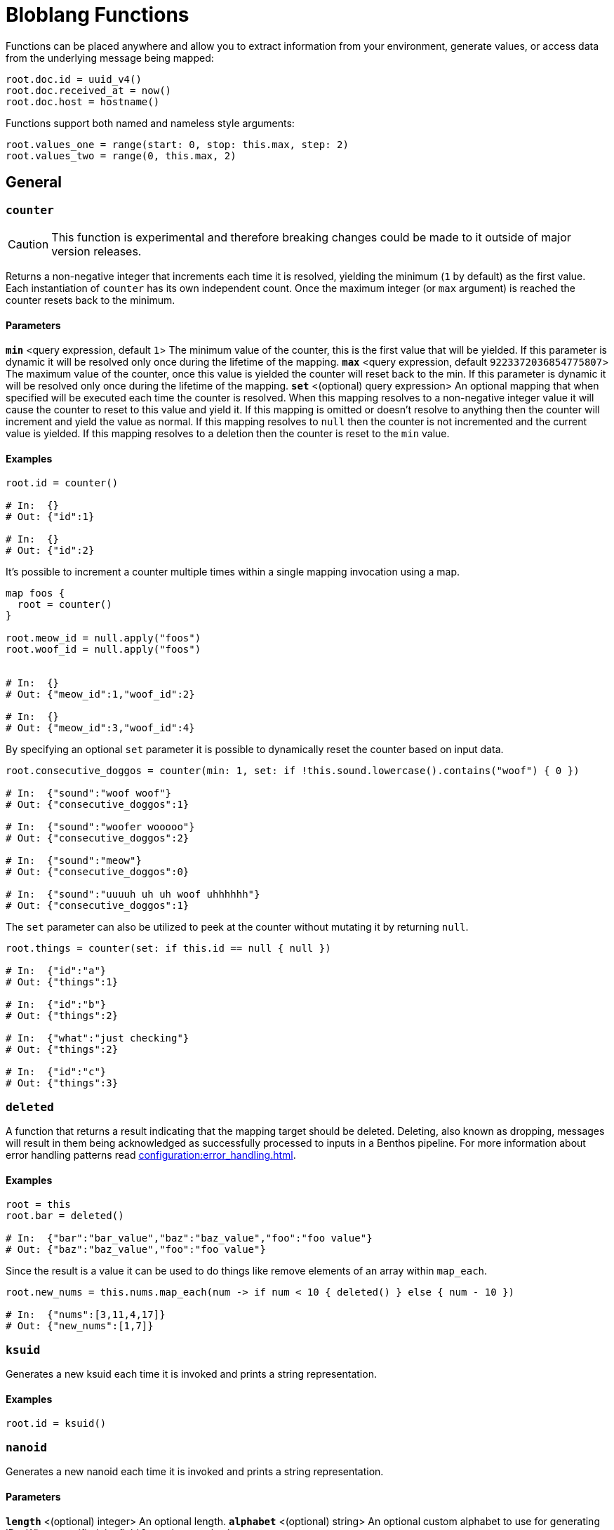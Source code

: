 = Bloblang Functions
:description: A list of Bloblang functions


////
     THIS FILE IS AUTOGENERATED!

     To make changes please edit the contents of:
     https://github.com/redpanda-data/benthos/tree/main/internal/bloblang/query/functions.go
     https://github.com/redpanda-data/benthos/tree/main/internal/docs/bloblang.go
////


Functions can be placed anywhere and allow you to extract information from your environment, generate values, or access data from the underlying message being mapped:

```coffeescript
root.doc.id = uuid_v4()
root.doc.received_at = now()
root.doc.host = hostname()
```

Functions support both named and nameless style arguments:

```coffeescript
root.values_one = range(start: 0, stop: this.max, step: 2)
root.values_two = range(0, this.max, 2)
```

== General

=== `counter`

[CAUTION]
====
This function is experimental and therefore breaking changes could be made to it outside of major version releases.
====
Returns a non-negative integer that increments each time it is resolved, yielding the minimum (`1` by default) as the first value. Each instantiation of `counter` has its own independent count. Once the maximum integer (or `max` argument) is reached the counter resets back to the minimum.

==== Parameters

*`min`* &lt;query expression, default `1`&gt; The minimum value of the counter, this is the first value that will be yielded. If this parameter is dynamic it will be resolved only once during the lifetime of the mapping.  
*`max`* &lt;query expression, default `9223372036854775807`&gt; The maximum value of the counter, once this value is yielded the counter will reset back to the min. If this parameter is dynamic it will be resolved only once during the lifetime of the mapping.  
*`set`* &lt;(optional) query expression&gt; An optional mapping that when specified will be executed each time the counter is resolved. When this mapping resolves to a non-negative integer value it will cause the counter to reset to this value and yield it. If this mapping is omitted or doesn't resolve to anything then the counter will increment and yield the value as normal. If this mapping resolves to `null` then the counter is not incremented and the current value is yielded. If this mapping resolves to a deletion then the counter is reset to the `min` value.  

==== Examples


```coffeescript
root.id = counter()

# In:  {}
# Out: {"id":1}

# In:  {}
# Out: {"id":2}
```

It's possible to increment a counter multiple times within a single mapping invocation using a map.

```coffeescript

map foos {
  root = counter()
}

root.meow_id = null.apply("foos")
root.woof_id = null.apply("foos")


# In:  {}
# Out: {"meow_id":1,"woof_id":2}

# In:  {}
# Out: {"meow_id":3,"woof_id":4}
```

By specifying an optional `set` parameter it is possible to dynamically reset the counter based on input data.

```coffeescript
root.consecutive_doggos = counter(min: 1, set: if !this.sound.lowercase().contains("woof") { 0 })

# In:  {"sound":"woof woof"}
# Out: {"consecutive_doggos":1}

# In:  {"sound":"woofer wooooo"}
# Out: {"consecutive_doggos":2}

# In:  {"sound":"meow"}
# Out: {"consecutive_doggos":0}

# In:  {"sound":"uuuuh uh uh woof uhhhhhh"}
# Out: {"consecutive_doggos":1}
```

The `set` parameter can also be utilized to peek at the counter without mutating it by returning `null`.

```coffeescript
root.things = counter(set: if this.id == null { null })

# In:  {"id":"a"}
# Out: {"things":1}

# In:  {"id":"b"}
# Out: {"things":2}

# In:  {"what":"just checking"}
# Out: {"things":2}

# In:  {"id":"c"}
# Out: {"things":3}
```

=== `deleted`

A function that returns a result indicating that the mapping target should be deleted. Deleting, also known as dropping, messages will result in them being acknowledged as successfully processed to inputs in a Benthos pipeline. For more information about error handling patterns read xref:configuration:error_handling.adoc[].

==== Examples


```coffeescript
root = this
root.bar = deleted()

# In:  {"bar":"bar_value","baz":"baz_value","foo":"foo value"}
# Out: {"baz":"baz_value","foo":"foo value"}
```

Since the result is a value it can be used to do things like remove elements of an array within `map_each`.

```coffeescript
root.new_nums = this.nums.map_each(num -> if num < 10 { deleted() } else { num - 10 })

# In:  {"nums":[3,11,4,17]}
# Out: {"new_nums":[1,7]}
```

=== `ksuid`

Generates a new ksuid each time it is invoked and prints a string representation.

==== Examples


```coffeescript
root.id = ksuid()
```

=== `nanoid`

Generates a new nanoid each time it is invoked and prints a string representation.

==== Parameters

*`length`* &lt;(optional) integer&gt; An optional length.  
*`alphabet`* &lt;(optional) string&gt; An optional custom alphabet to use for generating IDs. When specified the field `length` must also be present.  

==== Examples


```coffeescript
root.id = nanoid()
```

It is possible to specify an optional length parameter.

```coffeescript
root.id = nanoid(54)
```

It is also possible to specify an optional custom alphabet after the length parameter.

```coffeescript
root.id = nanoid(54, "abcde")
```

=== `random_int`


Generates a non-negative pseudo-random 64-bit integer. An optional integer argument can be provided in order to seed the random number generator.

Optional `min` and `max` arguments can be provided in order to only generate numbers within a range. Neither of these parameters can be set via a dynamic expression (i.e. from values taken from mapped data). Instead, for dynamic ranges extract a min and max manually using a modulo operator (`random_int() % a + b`).

==== Parameters

*`seed`* &lt;query expression, default `{"Value":0}`&gt; A seed to use, if a query is provided it will only be resolved once during the lifetime of the mapping.  
*`min`* &lt;integer, default `0`&gt; The minimum value the random generated number will have. The default value is 0.  
*`max`* &lt;integer, default `9223372036854775806`&gt; The maximum value the random generated number will have. The default value is 9223372036854775806 (math.MaxInt64 - 1).  

==== Examples


```coffeescript
root.first = random_int()
root.second = random_int(1)
root.third = random_int(max:20)
root.fourth = random_int(min:10, max:20)
root.fifth = random_int(timestamp_unix_nano(), 5, 20)
root.sixth = random_int(seed:timestamp_unix_nano(), max:20)

```

It is possible to specify a dynamic seed argument, in which case the argument will only be resolved once during the lifetime of the mapping.

```coffeescript
root.first = random_int(timestamp_unix_nano())
```

=== `range`

The `range` function creates an array of integers following a range between a start, stop and optional step integer argument. If the step argument is omitted then it defaults to 1. A negative step can be provided as long as stop < start.

==== Parameters

*`start`* &lt;integer&gt; The start value.  
*`stop`* &lt;integer&gt; The stop value.  
*`step`* &lt;integer, default `1`&gt; The step value.  

==== Examples


```coffeescript
root.a = range(0, 10)
root.b = range(start: 0, stop: this.max, step: 2) # Using named params
root.c = range(0, -this.max, -2)

# In:  {"max":10}
# Out: {"a":[0,1,2,3,4,5,6,7,8,9],"b":[0,2,4,6,8],"c":[0,-2,-4,-6,-8]}
```

=== `snowflake_id`

Generate a new snowflake ID each time it is invoked and prints a string representation. I.e.: 1559229974454472704

==== Parameters

*`node_id`* &lt;integer, default `1`&gt; It is possible to specify the node_id.  

==== Examples


```coffeescript
root.id = snowflake_id()
```

It is possible to specify the node_id.

```coffeescript
root.id = snowflake_id(2)
```

=== `throw`

Throws an error similar to a regular mapping error. This is useful for abandoning a mapping entirely given certain conditions.

==== Parameters

*`why`* &lt;string&gt; A string explanation for why an error was thrown, this will be added to the resulting error message.  

==== Examples


```coffeescript
root.doc.type = match {
  this.exists("header.id") => "foo"
  this.exists("body.data") => "bar"
  _ => throw("unknown type")
}
root.doc.contents = (this.body.content | this.thing.body)

# In:  {"header":{"id":"first"},"thing":{"body":"hello world"}}
# Out: {"doc":{"contents":"hello world","type":"foo"}}

# In:  {"nothing":"matches"}
# Out: Error("failed assignment (line 1): unknown type")
```

=== `ulid`

[CAUTION]
====
This function is experimental and therefore breaking changes could be made to it outside of major version releases.
====
Generate a random ULID.

==== Parameters

*`encoding`* &lt;string, default `"crockford"`&gt; The format to encode a ULID into. Valid options are: crockford, hex  
*`random_source`* &lt;string, default `"secure_random"`&gt; The source of randomness to use for generating ULIDs. "secure_random" is recommended for most use cases. "fast_random" can be used if security is not a concern.  

==== Examples


Using the defaults of Crockford Base32 encoding and secure random source

```coffeescript
root.id = ulid()
```

ULIDs can be hex-encoded too.

```coffeescript
root.id = ulid("hex")
```

They can be generated using a fast, but unsafe, random source for use cases that are not security-sensitive.

```coffeescript
root.id = ulid("crockford", "fast_random")
```

=== `uuid_v4`

Generates a new RFC-4122 UUID each time it is invoked and prints a string representation.

==== Examples


```coffeescript
root.id = uuid_v4()
```

== Message Info

=== `batch_index`

Returns the index of the mapped message within a batch. This is useful for applying maps only on certain messages of a batch.

==== Examples


```coffeescript
root = if batch_index() > 0 { deleted() }
```

=== `batch_size`

Returns the size of the message batch.

==== Examples


```coffeescript
root.foo = batch_size()
```

=== `content`

Returns the full raw contents of the mapping target message as a byte array. When mapping to a JSON field the value should be encoded using the method xref:guides:bloblang/methods.adoc#encode[`encode`], or cast to a string directly using the method xref:guides:bloblang/methods.adoc#string[`string`], otherwise it will be base64 encoded by default.

==== Examples


```coffeescript
root.doc = content().string()

# In:  {"foo":"bar"}
# Out: {"doc":"{\"foo\":\"bar\"}"}
```

=== `error`

If an error has occurred during the processing of a message this function returns the reported cause of the error as a string, otherwise `null`. For more information about error handling patterns read xref:configuration:error_handling.adoc[].

==== Examples


```coffeescript
root.doc.error = error()
```

=== `errored`

Returns a boolean value indicating whether an error has occurred during the processing of a message. For more information about error handling patterns read xref:configuration:error_handling.adoc[].

==== Examples


```coffeescript
root.doc.status = if errored() { 400 } else { 200 }
```

=== `json`

Returns the value of a field within a JSON message located by a [dot path][field_paths] argument. This function always targets the entire source JSON document regardless of the mapping context.

==== Parameters

*`path`* &lt;string, default `""`&gt; An optional [dot path][field_paths] identifying a field to obtain.  

==== Examples


```coffeescript
root.mapped = json("foo.bar")

# In:  {"foo":{"bar":"hello world"}}
# Out: {"mapped":"hello world"}
```

The path argument is optional and if omitted the entire JSON payload is returned.

```coffeescript
root.doc = json()

# In:  {"foo":{"bar":"hello world"}}
# Out: {"doc":{"foo":{"bar":"hello world"}}}
```

=== `metadata`

Returns the value of a metadata key from the input message, or `null` if the key does not exist. Since values are extracted from the read-only input message they do NOT reflect changes made from within the map, in order to query metadata mutations made within a mapping use the xref:guides:bloblang/about.adoc#metadata[`@` operator]. This function supports extracting metadata from other messages of a batch with the `from` method.

==== Parameters

*`key`* &lt;string, default `""`&gt; An optional key of a metadata value to obtain.  

==== Examples


```coffeescript
root.topic = metadata("kafka_topic")
```

The key parameter is optional and if omitted the entire metadata contents are returned as an object.

```coffeescript
root.all_metadata = metadata()
```

=== `tracing_id`

[CAUTION]
====
This function is experimental and therefore breaking changes could be made to it outside of major version releases.
====
Provides the message trace id. The returned value will be zeroed if the message does not contain a span.

==== Examples


```coffeescript
meta trace_id = tracing_id()
```

=== `tracing_span`

[CAUTION]
====
This function is experimental and therefore breaking changes could be made to it outside of major version releases.
====
Provides the message tracing span xref:components:tracers/about.adoc[(created via Open Telemetry APIs)] as an object serialized via text map formatting. The returned value will be `null` if the message does not have a span.

==== Examples


```coffeescript
root.headers.traceparent = tracing_span().traceparent

# In:  {"some_stuff":"just can't be explained by science"}
# Out: {"headers":{"traceparent":"00-4bf92f3577b34da6a3ce929d0e0e4736-00f067aa0ba902b7-01"}}
```

== Environment

=== `env`

Returns the value of an environment variable, or `null` if the environment variable does not exist.

==== Parameters

*`name`* &lt;string&gt; The name of an environment variable.  
*`no_cache`* &lt;bool, default `false`&gt; Force the variable lookup to occur for each mapping invocation.  

==== Examples


```coffeescript
root.thing.key = env("key").or("default value")
```

```coffeescript
root.thing.key = env(this.thing.key_name)
```

When the name parameter is static this function will only resolve once and yield the same result for each invocation as an optimization, this means that updates to env vars during runtime will not be reflected. You can disable this cache with the optional parameter `no_cache`, which when set to `true` will cause the variable lookup to be performed for each execution of the mapping.

```coffeescript
root.thing.key = env(name: "key", no_cache: true)
```

=== `file`

Reads a file and returns its contents. Relative paths are resolved from the directory of the process executing the mapping. In order to read files relative to the mapping file use the newer <<file_rel, `file_rel` function>>

==== Parameters

*`path`* &lt;string&gt; The path of the target file.  
*`no_cache`* &lt;bool, default `false`&gt; Force the file to be read for each mapping invocation.  

==== Examples


```coffeescript
root.doc = file(env("BENTHOS_TEST_BLOBLANG_FILE")).parse_json()

# In:  {}
# Out: {"doc":{"foo":"bar"}}
```

When the path parameter is static this function will only read the specified file once and yield the same result for each invocation as an optimization, this means that updates to files during runtime will not be reflected. You can disable this cache with the optional parameter `no_cache`, which when set to `true` will cause the file to be read for each execution of the mapping.

```coffeescript
root.doc = file(path: env("BENTHOS_TEST_BLOBLANG_FILE"), no_cache: true).parse_json()

# In:  {}
# Out: {"doc":{"foo":"bar"}}
```

=== `file_rel`

Reads a file and returns its contents. Relative paths are resolved from the directory of the mapping.

==== Parameters

*`path`* &lt;string&gt; The path of the target file.  
*`no_cache`* &lt;bool, default `false`&gt; Force the file to be read for each mapping invocation.  

==== Examples


```coffeescript
root.doc = file_rel(env("BENTHOS_TEST_BLOBLANG_FILE")).parse_json()

# In:  {}
# Out: {"doc":{"foo":"bar"}}
```

When the path parameter is static this function will only read the specified file once and yield the same result for each invocation as an optimization, this means that updates to files during runtime will not be reflected. You can disable this cache with the optional parameter `no_cache`, which when set to `true` will cause the file to be read for each execution of the mapping.

```coffeescript
root.doc = file_rel(path: env("BENTHOS_TEST_BLOBLANG_FILE"), no_cache: true).parse_json()

# In:  {}
# Out: {"doc":{"foo":"bar"}}
```

=== `hostname`

Returns a string matching the hostname of the machine running Benthos.

==== Examples


```coffeescript
root.thing.host = hostname()
```

=== `now`

Returns the current timestamp as a string in RFC 3339 format with the local timezone. Use the method `ts_format` in order to change the format and timezone.

==== Examples


```coffeescript
root.received_at = now()
```

```coffeescript
root.received_at = now().ts_format("Mon Jan 2 15:04:05 -0700 MST 2006", "UTC")
```

=== `timestamp_unix`

Returns the current unix timestamp in seconds.

==== Examples


```coffeescript
root.received_at = timestamp_unix()
```

=== `timestamp_unix_micro`

Returns the current unix timestamp in microseconds.

==== Examples


```coffeescript
root.received_at = timestamp_unix_micro()
```

=== `timestamp_unix_milli`

Returns the current unix timestamp in milliseconds.

==== Examples


```coffeescript
root.received_at = timestamp_unix_milli()
```

=== `timestamp_unix_nano`

Returns the current unix timestamp in nanoseconds.

==== Examples


```coffeescript
root.received_at = timestamp_unix_nano()
```

== Fake Data Generation

=== `fake`

[NOTE]

====
This function is mostly stable but breaking changes could still be made outside of major version releases if a fundamental problem with it is found.
====
Takes in a string that maps to a https://github.com/go-faker/faker[faker^] function and returns the result from that faker function. Returns an error if the given string doesn't match a supported faker function. Supported functions: `latitude`, `longitude`, `unix_time`, `date`, `time_string`, `month_name`, `year_string`, `day_of_week`, `day_of_month`, `timestamp`, `century`, `timezone`, `time_period`, `email`, `mac_address`, `domain_name`, `url`, `username`, `ipv4`, `ipv6`, `password`, `jwt`, `word`, `sentence`, `paragraph`, `cc_type`, `cc_number`, `currency`, `amount_with_currency`, `title_male`, `title_female`, `first_name`, `first_name_male`, `first_name_female`, `last_name`, `name`, `gender`, `chinese_first_name`, `chinese_last_name`, `chinese_name`, `phone_number`, `toll_free_phone_number`, `e164_phone_number`, `uuid_hyphenated`, `uuid_digit`. Refer to the https://github.com/go-faker/faker[faker^] docs for details on these functions.

==== Parameters

*`function`* &lt;string, default `""`&gt; The name of the function to use to generate the value.  

==== Examples


Use `time_string` to generate a time in the format `00:00:00`:

```coffeescript
root.time = fake("time_string")
```

Use `email` to generate a string in email address format:

```coffeescript
root.email = fake("email")
```

Use `jwt` to generate a JWT token:

```coffeescript
root.jwt = fake("jwt")
```

Use `uuid_hyphenated` to generate a hyphenated UUID:

```coffeescript
root.uuid = fake("uuid_hyphenated")
```

== Deprecated

=== `count`

The `count` function is a counter starting at 1 which increments after each time it is called. Count takes an argument which is an identifier for the counter, allowing you to specify multiple unique counters in your configuration.

==== Parameters

*`name`* &lt;string&gt; An identifier for the counter.  

==== Examples


```coffeescript
root = this
root.id = count("bloblang_function_example")

# In:  {"message":"foo"}
# Out: {"id":1,"message":"foo"}

# In:  {"message":"bar"}
# Out: {"id":2,"message":"bar"}
```

=== `meta`

Returns the value of a metadata key from the input message as a string, or `null` if the key does not exist. Since values are extracted from the read-only input message they do NOT reflect changes made from within the map. In order to query metadata mutations made within a mapping use the <<root_meta, `root_meta` function>>. This function supports extracting metadata from other messages of a batch with the `from` method.

==== Parameters

*`key`* &lt;string, default `""`&gt; An optional key of a metadata value to obtain.  

==== Examples


```coffeescript
root.topic = meta("kafka_topic")
```

The key parameter is optional and if omitted the entire metadata contents are returned as an object.

```coffeescript
root.all_metadata = meta()
```

=== `root_meta`

Returns the value of a metadata key from the new message being created as a string, or `null` if the key does not exist. Changes made to metadata during a mapping will be reflected by this function.

==== Parameters

*`key`* &lt;string, default `""`&gt; An optional key of a metadata value to obtain.  

==== Examples


```coffeescript
root.topic = root_meta("kafka_topic")
```

The key parameter is optional and if omitted the entire metadata contents are returned as an object.

```coffeescript
root.all_metadata = root_meta()
```

